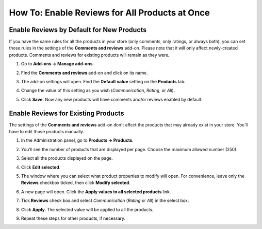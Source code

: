 ***********************************************
How To: Enable Reviews for All Products at Once
***********************************************

==========================================
Enable Reviews by Default for New Products
==========================================

If you have the same rules for all the products in your store (only comments, only ratings, or always both), you can set those rules in the settings of the **Comments and reviews** add-on. Please note that it will only affect newly-created products. Comments and reviews for existing products will remain as they were.

#. Go to **Add-ons → Manage add-ons**.

#. Find the **Comments and reviews** add-on and click on its name.

#. The add-on settings will open. Find the **Default value** setting on the **Products** tab.

#. Change the value of this setting as you wish (*Communication*, *Rating*, or *All*).

#. Click **Save**. Now any new products will have comments and/or reviews enabled by default.

   .. image:: img/comments_03.png
       :align: center
       :alt: Enabling comments for new products.

====================================
Enable Reviews for Existing Products
====================================

The settings of the **Comments and reviews** add-on don't affect the products that may already exist in your store. You'll have to edit those products manually.

#. In the Administration panel, go to **Products → Products**.

#. You'll see the number of products that are displayed per page. Choose the maximum allowed number (250).

   .. hint:

       The ``items_per_page=X`` parameter in the URL determines how many items are displayed on one page. For example, *admin.php?dispatch=products.manage&items_per_page=250* will show 250 products on one page. That way you can select more products at once.

   .. image:: img/reviews_01.png
       :align: center
       :alt: Selecting the number of items displayed on a page.

#. Select all the products displayed on the page.

#. Click **Edit selected**.

   .. image:: img/reviews_02.png
       :align: center
       :alt: Editing selected products in bulk.

#. The window where you can select what product properties to modify will open. For convenience, leave only the **Reviews** checkbox ticked, then click **Modify selected**.

#. A new page will open. Click the **Apply values to all selected products** link.

#. Tick **Reviews** check box and select *Communication* (*Rating* or *All*) in the select box.

#. Click **Apply**. The selected value will be applied to all the products.

#. Repeat these steps for other products, if necessary.

   .. image:: img/reviews_03.png
       :align: center
       :alt: Applying a value to all selected products.
